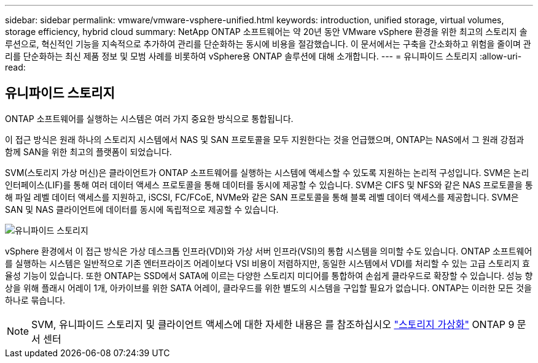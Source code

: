 ---
sidebar: sidebar 
permalink: vmware/vmware-vsphere-unified.html 
keywords: introduction, unified storage, virtual volumes, storage efficiency, hybrid cloud 
summary: NetApp ONTAP 소프트웨어는 약 20년 동안 VMware vSphere 환경을 위한 최고의 스토리지 솔루션으로, 혁신적인 기능을 지속적으로 추가하여 관리를 단순화하는 동시에 비용을 절감했습니다. 이 문서에서는 구축을 간소화하고 위험을 줄이며 관리를 단순화하는 최신 제품 정보 및 모범 사례를 비롯하여 vSphere용 ONTAP 솔루션에 대해 소개합니다. 
---
= 유니파이드 스토리지
:allow-uri-read: 




== 유니파이드 스토리지

[role="lead"]
ONTAP 소프트웨어를 실행하는 시스템은 여러 가지 중요한 방식으로 통합됩니다.

이 접근 방식은 원래 하나의 스토리지 시스템에서 NAS 및 SAN 프로토콜을 모두 지원한다는 것을 언급했으며, ONTAP는 NAS에서 그 원래 강점과 함께 SAN을 위한 최고의 플랫폼이 되었습니다.

SVM(스토리지 가상 머신)은 클라이언트가 ONTAP 소프트웨어를 실행하는 시스템에 액세스할 수 있도록 지원하는 논리적 구성입니다. SVM은 논리 인터페이스(LIF)를 통해 여러 데이터 액세스 프로토콜을 통해 데이터를 동시에 제공할 수 있습니다. SVM은 CIFS 및 NFS와 같은 NAS 프로토콜을 통해 파일 레벨 데이터 액세스를 지원하고, iSCSI, FC/FCoE, NVMe와 같은 SAN 프로토콜을 통해 블록 레벨 데이터 액세스를 제공합니다. SVM은 SAN 및 NAS 클라이언트에 데이터를 동시에 독립적으로 제공할 수 있습니다.

image:vsphere_admin_unified_storage.png["유니파이드 스토리지"]

vSphere 환경에서 이 접근 방식은 가상 데스크톱 인프라(VDI)와 가상 서버 인프라(VSI)의 통합 시스템을 의미할 수도 있습니다. ONTAP 소프트웨어를 실행하는 시스템은 일반적으로 기존 엔터프라이즈 어레이보다 VSI 비용이 저렴하지만, 동일한 시스템에서 VDI를 처리할 수 있는 고급 스토리지 효율성 기능이 있습니다. 또한 ONTAP는 SSD에서 SATA에 이르는 다양한 스토리지 미디어를 통합하여 손쉽게 클라우드로 확장할 수 있습니다. 성능 향상을 위해 플래시 어레이 1개, 아카이브를 위한 SATA 어레이, 클라우드를 위한 별도의 시스템을 구입할 필요가 없습니다. ONTAP는 이러한 모든 것을 하나로 묶습니다.


NOTE: SVM, 유니파이드 스토리지 및 클라이언트 액세스에 대한 자세한 내용은 를 참조하십시오 https://docs.netapp.com/ontap-9/index.jsp?lang=en["스토리지 가상화"^] ONTAP 9 문서 센터
